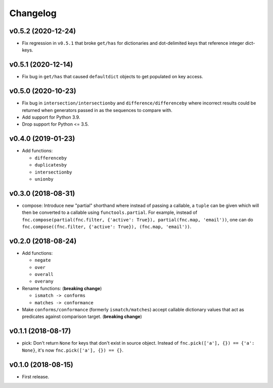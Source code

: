 Changelog
=========


v0.5.2 (2020-12-24)
-------------------

- Fix regression in ``v0.5.1`` that broke ``get/has`` for dictionaries and dot-delimited keys that reference integer dict-keys.


v0.5.1 (2020-12-14)
-------------------

- Fix bug in ``get/has`` that caused ``defaultdict`` objects to get populated on key access.


v0.5.0 (2020-10-23)
-------------------

- Fix bug in ``intersection/intersectionby`` and ``difference/differenceby`` where incorrect results could be returned when generators passed in as the sequences to compare with.
- Add support for Python 3.9.
- Drop support for Python <= 3.5.


v0.4.0 (2019-01-23)
-------------------

- Add functions:

  - ``differenceby``
  - ``duplicatesby``
  - ``intersectionby``
  - ``unionby``


v0.3.0 (2018-08-31)
-------------------

- compose: Introduce new "partial" shorthand where instead of passing a callable, a ``tuple`` can be given which will then be converted to a callable using ``functools.partial``. For example, instead of ``fnc.compose(partial(fnc.filter, {'active': True}), partial(fnc.map, 'email'))``, one can do ``fnc.compose((fnc.filter, {'active': True}), (fnc.map, 'email'))``.


v0.2.0 (2018-08-24)
-------------------

- Add functions:

  - ``negate``
  - ``over``
  - ``overall``
  - ``overany``

- Rename functions: (**breaking change**)

  - ``ismatch -> conforms``
  - ``matches -> conformance``

- Make ``conforms/conformance`` (formerly ``ismatch/matches``) accept callable dictionary values that act as predicates against comparison target. (**breaking change**)


v0.1.1 (2018-08-17)
-------------------

- pick: Don't return ``None`` for keys that don't exist in source object. Instead of ``fnc.pick(['a'], {}) == {'a': None}``, it's now ``fnc.pick(['a'], {}) == {}``.


v0.1.0 (2018-08-15)
-------------------

- First release.
